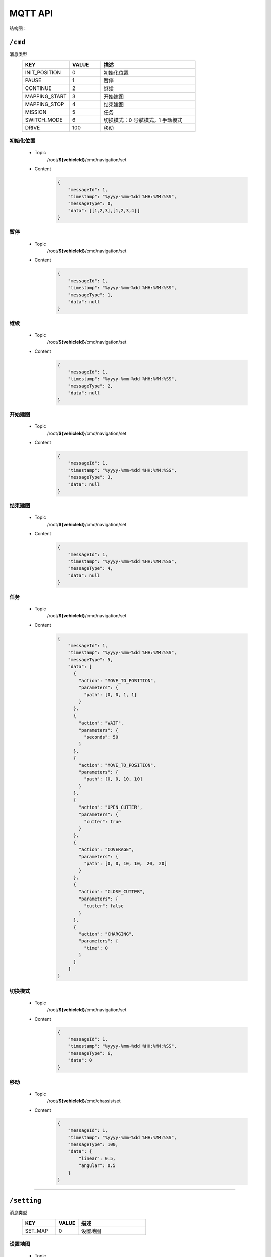 .. _mqtt:

MQTT API
=========

结构图：

.. image:: images/mqtt.png

``/cmd``
----------

消息类型
 .. list-table::
    :widths: 15 10 30
    :header-rows: 1

    * - KEY
      - VALUE
      - 描述
    * - INIT_POSITION
      - 0
      - 初始化位置
    * - PAUSE
      - 1
      - 暂停
    * - CONTINUE
      - 2
      - 继续
    * - MAPPING_START
      - 3
      - 开始建图
    * - MAPPING_STOP
      - 4
      - 结束建图
    * - MISSION
      - 5
      - 任务
    * - SWITCH_MODE
      - 6
      - 切换模式：0 导航模式，1 手动模式
    * - DRIVE
      - 100
      - 移动

初始化位置
>>>>>>>>>>>
 * Topic
    /root/**${vehicleId}**/cmd/navigation/set
 * Content
    .. code-block:: json

        {
            "messageId": 1,
            "timestamp": "%yyyy-%mm-%dd %HH:%MM:%SS",
            "messageType": 0,
            "data": [[1,2,3],[1,2,3,4]]
        }

暂停
>>>>
 * Topic
     /root/**${vehicleId}**/cmd/navigation/set

 * Content
     .. code-block:: json

        {
            "messageId": 1,
            "timestamp": "%yyyy-%mm-%dd %HH:%MM:%SS",
            "messageType": 1,
            "data": null
        }

继续
>>>>
 * Topic
    /root/**${vehicleId}**/cmd/navigation/set

 * Content
    .. code-block:: json

        {
            "messageId": 1,
            "timestamp": "%yyyy-%mm-%dd %HH:%MM:%SS",
            "messageType": 2,
            "data": null
        }

开始建图
>>>>>>>>
 * Topic
    /root/**${vehicleId}**/cmd/navigation/set

 * Content
    .. code-block:: json

        {
            "messageId": 1,
            "timestamp": "%yyyy-%mm-%dd %HH:%MM:%SS",
            "messageType": 3,
            "data": null
        }

结束建图
>>>>>>>>
 * Topic
    /root/**${vehicleId}**/cmd/navigation/set

 * Content
    .. code-block:: json

        {
            "messageId": 1,
            "timestamp": "%yyyy-%mm-%dd %HH:%MM:%SS",
            "messageType": 4,
            "data": null
        }

任务
>>>>
 * Topic
    /root/**${vehicleId}**/cmd/navigation/set

 * Content
    .. code-block:: json

        {
            "messageId": 1,
            "timestamp": "%yyyy-%mm-%dd %HH:%MM:%SS",
            "messageType": 5,
            "data": [
              {
                "action": "MOVE_TO_POSITION",
                "parameters": {
                  "path": [0, 0, 1, 1]
                }
              },
              {
                "action": "WAIT",
                "parameters": {
                  "seconds": 50
                }
              },
              {
                "action": "MOVE_TO_POSITION",
                "parameters": {
                  "path": [0, 0, 10, 10]
                }
              },
              {
                "action": "OPEN_CUTTER",
                "parameters": {
                  "cutter": true
                }
              },
              {
                "action": "COVERAGE",
                "parameters": {
                  "path": [0, 0, 10, 10， 20， 20]
                }
              },
              {
                "action": "CLOSE_CUTTER",
                "parameters": {
                  "cutter": false
                }
              },
              {
                "action": "CHARGING",
                "parameters": {
                  "time": 0
                }
              }
            ]
        }

切换模式
>>>>>>>>
 * Topic
    /root/**${vehicleId}**/cmd/navigation/set

 * Content
    .. code-block:: json

        {
            "messageId": 1,
            "timestamp": "%yyyy-%mm-%dd %HH:%MM:%SS",
            "messageType": 6,
            "data": 0
        }

移动
>>>>>>>>
 * Topic
    /root/**${vehicleId}**/cmd/chassis/set

 * Content
    .. code-block:: json

        {
            "messageId": 1,
            "timestamp": "%yyyy-%mm-%dd %HH:%MM:%SS",
            "messageType": 100,
            "data": {
                "linear": 0.5,
                "angular": 0.5
            }
        }

----

``/setting``
-------------

消息类型
 .. list-table::
    :widths: 15 10 30
    :header-rows: 1

    * - KEY
      - VALUE
      - 描述
    * - SET_MAP
      - 0
      - 设置地图

设置地图
>>>>>>>>
 * Topic
    /root/**${vehicleId}**/setting/navigation/set

 * Content
    .. code-block:: json

        {
            "messageId": 1,
            "timestamp": "%yyyy-%mm-%dd %HH:%MM:%SS",
            "messageType": 0,
            "data": "地图名"
        }

-----------

``/heartbeat``
----------------

下行
>>>>>>

 * Topic
    /root/**${vehicleId}**/heartbeat/set

 * Content
    .. code-block:: json

        {
            "timestamp": "%yyyy-%mm-%dd %HH:%MM:%SS",
        }

上行
>>>>>>>>
 * Topic
    /root/**${vehicleId}**/heartbeat/notify

 * Content

    .. code-block:: json

        {
            "timestamp": "%yyyy-%mm-%dd %HH:%MM:%SS",
        }

----------

``/report``
-----------

定位相关
>>>>>>>>
 * Topic
    /root/**${vehicleId}**/report/navigation/localization
 * Content
    .. code-block:: json

        {
            "timestamp": "%yyyy-%mm-%dd %HH:%MM:%SS",
            "data": {
                "pose": [[1,1,1], [1,1,1,1]],
                "scan": [1,1,1,1,1,1],
                "status": 0
            }
        }

障碍物相关
>>>>>>>>>>
 * Topic
    /root/**${vehicleId}**/report/navigation/obstacle
 * Content
    .. code-block:: json

        {
            "timestamp": "%yyyy-%mm-%dd %HH:%MM:%SS",
            "data": {
                "obstacle": [1,1,1],
                "distance": 1,
                "angle": 23.9
            }
        }

电池相关
>>>>>>>>
 * Topic
    /root/**${vehicleId}**/report/chassis/battery
 * Content
    .. code-block:: json

        {
            "timestamp": "%yyyy-%mm-%dd %HH:%MM:%SS",
            "data": {
                "charged": true,
                "percentage": 40.2,
                "voltage": 52.6,
                "current": 5.76,
                "temperature": 40
            }
        }

系统占用
>>>>>>>>
  * Topic
     /root/**${vehicleId}**/report/navigation/usage
  * Content
     .. code-block:: json

        {
            "timestamp": "%yyyy-%mm-%dd %HH:%MM:%SS",
            "data": {
                "cpu": 52.6,
                "memory": 5.76,
            }
        }

底盘基本信息
>>>>>>>>>>>>>>
  * Topic
     /root/**${vehicleId}**/report/chassis/general
  * Content
     .. code-block:: json

        {
            "timestamp": "%yyyy-%mm-%dd %HH:%MM:%SS",
            "data": {
                "linear": 0.83,
                "angular": 0.34,
            }
        }

--------

``/log``
----------

错误码
>>>>>>>>
  .. list-table::
    :widths: 15 10 10 10 30
    :header-rows: 1

    * - KEY
      - VALUE
      - 等级
      - 模块
      - 描述
    * - LOCALIZATION_ERROR
      - 100
      - ERROR
      - 定位
      - 定位失败
    * - GPS_ERROR
      - 101
      - ERROR
      - 定位
      - GPS定位失败
    * - LOW_BATTERY
      - 200
      - WARNING
      - 电池
      - 低电量
    * - FULL_BATTERY
      - 200
      - NOTIFY
      - 电池
      - 充满电
    * - RECHARGE_ERROR
      - 200
      - ERROR
      - 电池
      - 充电失败
    * -
      -
      -
      -
      - 进入虚拟墙
    * -
      -
      -
      -
      - 无底盘反馈
    * -
      -
      -
      -
      - 节点无响应
    * -
      -
      -
      -
      - 遇障
    * -
      -
      -
      -
      - 停障
    * -
      -
      -
      -
      - 绕障
    * -
      -
      -
      -
      - 避障失败
    * -
      -
      -
      -
      - 读取导航地图失败
